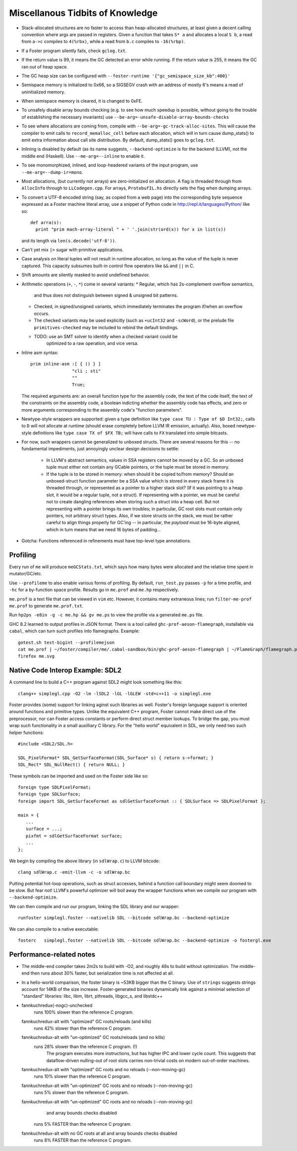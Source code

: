 Miscellanous Tidbits of Knowledge
=================================

* Stack-allocated structures are no faster to access than heap-allocated structures,
  at least given a decent calling convention where args are passed in registers.
  Given a function that takes ``S* a`` and allocates a local ``S b``, a read from
  ``a->c`` compiles to ``4(%rbx)``, while a read from ``b.c`` compiles to
  ``-16(%rbp)``.

* If a Foster program silently fails, check ``gclog.txt``.
* If the return value is 99, it means the GC detected an error while running.
  If the return value is 255, it means the GC ran out of heap space.
* The GC heap size can be configured with ``--foster-runtime '{"gc_semispace_size_kb":400}'``
* Semispace memory is initialized to 0x66, so a SIGSEGV crash with an address of
  mostly 6's means a read of uninitialized memory.
* When semispace memory is cleared, it is changed to 0xFE.
* To unsafely disable array bounds checking (e.g. to see how much speedup is
  possible, without going to the trouble of establishing the necessary invariants)
  use ``--be-arg=-unsafe-disable-array-bounds-checks``
* To see where allocations are coming from, compile with
  ``--be-arg=-gc-track-alloc-sites``.
  This will cause the compiler to emit calls to ``record_memalloc_cell`` before
  each allocation, which will in turn cause dump_stats() to emit extra information
  about call site distribution. By default, dump_stats() goes to ``gclog.txt``.
* Inlining is disabled by default (as its name suggests, ``--backend-optimize``
  is for the backend (LLVM), not the middle end (Haskell).
  Use ``--me-arg=--inline`` to enable it.
* To see monomorphized, inlined, and loop-headered variants of the input program,
  use ``--me-arg=--dump-ir=mono``.
* Most allocations, (but currently not arrays) are zero-initialized on allocation.
  A flag is threaded through from ``AllocInfo`` through to ``LLCodegen.cpp``.
  For arrays, ``ProtobufIL.hs`` directly sets the flag when dumping arrays.

* To convert a UTF-8 encoded string (say, as copied from a web page) into the
  corresponding byte sequence expressed as a Foster machine literal array,
  use a snippet of Python code in http://repl.it/languages/Python/ like so::
      def arra(s):
        print "prim mach-array-literal " + ' '.join(str(ord(x)) for x in list(s))
  and its length via ``len(s.decode('utf-8'))``.
* Can't yet mix ``|>`` sugar with primitive applications.
* Case analysis on literal tuples will not result in runtime allocation,
  so long as the value of the tuple is never captured.
  This capacity subsumes built-in control flow operators like ``&&`` and ``||`` in C.
* Shift amounts are silently masked to avoid undefined behavior.
* Arithmetic operations (``+``, ``-``, ``*``) come in several variants:
  * Regular, which has 2s-complement overflow semantics,
    and thus does not distinguish between signed & unsigned bit patterns.
  * Checked, in signed/unsigned variants, which immediately terminates the program
    if/when an overflow occurs.
  * The checked variants may be used explicitly (such as ``+ucInt32`` and ``-scWord``),
    or the prelude file ``primitives-checked`` may be included to rebind the default bindings.
  * TODO: use an SMT solver to identify when a checked variant could be
          optimized to a raw operation, and vice versa.
* Inline asm syntax::

    prim inline-asm :[ { () } ]
                    "cli ; sti"
                    ""
                    True;

  The required arguments are: an overall function type for the assembly code,
  the text of the code itself, the text of the constraints on the assembly code,
  a boolean indicting whether the assembly code has effects, and zero or more
  arguments corresponding to the assembly code's "function parameters".
  
* Newtype-style wrappers are supported: given a type definition like
  ``type case TU : Type of $D Int32;``, calls to ``D`` will not allocate at
  runtime (should erase completely before LLVM IR emission, actually).
  Also, boxed newtype-style definitions like
  ``type case TX of $FX TB;`` will have calls to ``FX`` translated into simple
  bitcasts.

* For now, such wrappers cannot be generalized to unboxed structs.
  There are several reasons for this -- no fundamental impediments, just
  annoyingly unclear design decisions to settle:
    * In LLVM's abstract semantics, values in SSA registers cannot be moved
      by a GC. So an unboxed tuple must either not contain any GCable pointers,
      or the tuple must be stored in memory.
    * If the tuple is to be stored in memory: when should it be copied to/from
      memory? Should an unboxed-struct function parameter be a SSA value which
      is stored in every stack frame it is threaded through, or represented as
      a pointer to a higher stack slot? (If it was pointing to a heap slot, it
      would be a regular tuple, not a struct). If representing with a pointer,
      we must be careful not to create dangling references when storing such a
      struct into a heap cell. But not representing with a pointer brings its
      own troubles; in particular, GC root slots must contain only pointers,
      not arbitrary struct types.
      Also, if we store structs on the stack, we must be rather careful to
      align things properly for GC'ing -- in particular, the *payload* must be
      16-byte aligned, which in turn means that we need 16 bytes of padding...


* Gotcha:
  Functions referenced in refinements must have top-level type annotations.

Profiling
---------

Every run of ``me`` will produce ``meGCStats.txt``, which says how many bytes
were allocated and the relative time spent in mutator/GC/etc.

Use ``--profileme`` to also enable various forms of profiling.
By default, ``run_test.py`` passes ``-p`` for a time profile, and
``-hc`` for a by-function space profile. Results go in ``me.prof`` and ``me.hp``
respectively.

``me.prof`` is a text file that can be viewed in ``vim`` etc. However, it
contains many extraneous lines; run ``filter-me-prof me.prof`` to generate
``me.prof.txt``.

Run ``hp2ps -e8in -g -c me.hp && gv me.ps`` to view the profile via a generated
``me.ps`` file.

GHC 8.2 learned to output profiles in JSON format.
There is a tool called ``ghc-prof-aeson-flamegraph``, installable via ``cabal``,
which can turn such profiles into flamegraphs. Example::

    gotest.sh test-bigint --profilemejson
    cat me.prof | ~/foster/compiler/me/.cabal-sandbox/bin/ghc-prof-aeson-flamegraph | ~/FlameGraph/flamegraph.pl > me.svg
    firefox me.svg

.. note:
        See also https://downloads.haskell.org/~ghc/latest/docs/html/users_guide/hp2ps.html


Native Code Interop Example: SDL2
---------------------------------

A command line to build a C++ program against SDL2 might look something like this::

    clang++ simplegl.cpp -O2 -lm -lSDL2 -lGL -lGLEW -std=c++11 -o simplegl.exe

Foster provides (some) support for linking aginst such libraries as well.
Foster's foreign language support is oriented around functions and primitive types.
Unlike the equivalent C++ program, Foster cannot make direct use of the preprocessor,
nor can Foster access constants or perform direct struct member lookups.
To bridge the gap, you must wrap such functionality in a small auxilliary C library.
For the "hello world" equivalent in SDL, we only need two such helper functions::

    #include <SDL2/SDL.h>

    SDL_PixelFormat* SDL_GetSurfaceFormat(SDL_Surface* s) { return s->format; }
    SDL_Rect* SDL_NullRect() { return NULL; }

These symbols can be imported and used on the Foster side like so::

    foreign type SDLPixelFormat;
    foreign type SDLSurface;
    foreign import SDL_GetSurfaceFormat as sdlGetSurfaceFormat :: { SDLSurface => SDLPixelFormat };

    main = {
       ...
       surface = ...;
       pixfmt = sdlGetSurfaceFormat surface;
       ...
    };

We begin by compiling the above library (in ``sdlWrap.c``) to LLVM bitcode::

    clang sdlWrap.c -emit-llvm -c -o sdlWrap.bc

Putting potential hot-loop operations, such as struct accesses, behind a function call
boundary might seem doomed to be slow. But fear not!
LLVM's powerful optimizer will boil away the wrapper functions when we compile
our program with ``--backend-optimize``.

We can then compile and run our program, linking the SDL library and our wrapper::

    runfoster simplegl.foster --nativelib SDL --bitcode sdlWrap.bc --backend-optimize

We can also compile to a native executable::

    fosterc   simplegl.foster --nativelib SDL --bitcode sdlWrap.bc --backend-optimize -o fostergl.exe



Performance-related notes
-------------------------

* The middle-end compiler takes 2m2s to build with -O2, and roughly 48s to build without optimization.
  The middle-end then runs about 30% faster, but serialization time is not affected at all.

* In a hello-world comparison, the foster binary is ~53KB bigger than the C binary.
  Use of ``strings`` suggests strings account for 14KB of the size increase.
  Foster-generated binaries dynamically link against a minimial selection of "standard" libraries:
  libc, libm, librt, pthreads, libgcc_s, and libstdc++

* fannkuchredux(-nogc)-unchecked
    runs 100% slower than the reference C program.
  fannkuchredux-alt with "optimized" GC roots/reloads (and kills)
    runs 42% slower than the reference C program.
  fannkuchredux-alt with "un-optimized" GC roots/reloads (and no kills)
    runs 28% slower than the reference C program. (!)
      The program executes more instructions, but has higher IPC and lower cycle count.
      This suggests that dataflow-driven nulling-out of root slots
      carries non-trivial costs on modern out-of-order machines.
  fannkuchredux-alt with "optimized" GC roots and no reloads (--non-moving-gc)
    runs 10% slower than the reference C program.
  fannkuchredux-alt with "un-optimized" GC roots and no reloads (--non-moving-gc)
    runs 5% slower than the reference C program.
  fannkuchredux-alt with "un-optimized" GC roots and no reloads (--non-moving-gc)
                                            and array bounds checks disabled
    runs 5% FASTER than the reference C program.
  fannkuchredux-alt with no GC roots at all and array bounds checks disabled
    runs 8% FASTER than the reference C program.
